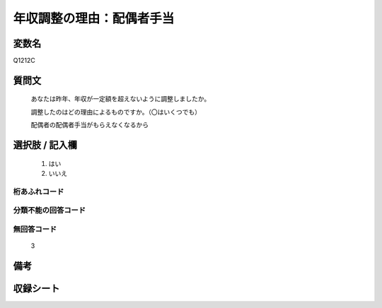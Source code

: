 .. title:: Q1212C
.. rst-class:: item

====================================================================================================
年収調整の理由：配偶者手当
====================================================================================================

.. rst-class:: varname

変数名
==================

Q1212C

.. rst-class:: question

質問文
==================


   あなたは昨年、年収が一定額を超えないように調整しましたか。

   
   調整したのはどの理由によるものですか。（〇はいくつでも）


   配偶者の配偶者手当がもらえなくなるから


.. rst-class:: answer

選択肢 / 記入欄
======================

  1. はい
  2. いいえ
  



.. rst-class:: overflow

桁あふれコード
-------------------------------
  


.. rst-class:: not_classified

分類不能の回答コード
-------------------------------------
  


.. rst-class:: not_available

無回答コード
-------------------------------------
  3


.. rst-class:: bikou

備考
==================
 



.. rst-class:: include_sheet

収録シート
=======================================
.. hlist::
   :columns: 3
   
   
   * p24_3
   
   * p25_3
   
   * p26_3
   
   * p27_3
   
   * p28_3
   
   


.. index:: Q1212C